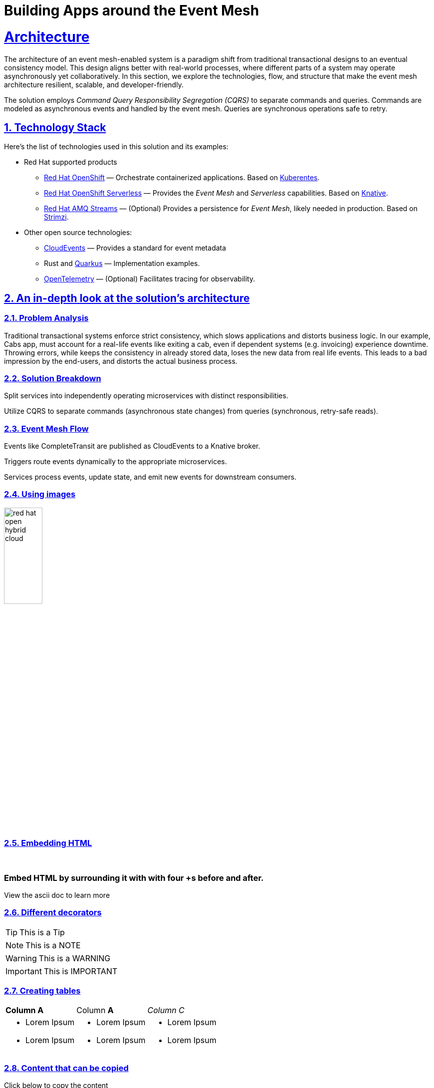 = Building Apps around the Event Mesh
:sectnums:
:sectlinks:
:doctype: book

= Architecture 

The architecture of an event mesh-enabled system is a paradigm shift from 
traditional transactional designs to an eventual consistency model. This design
aligns better with real-world processes, where different parts of a system may
operate asynchronously yet collaboratively. In this section, we explore the
technologies, flow, and structure that make the event mesh architecture
resilient, scalable, and developer-friendly.

The solution employs _Command Query Responsibility Segregation (CQRS)_ to
separate commands and queries. Commands are modeled as asynchronous events and
handled by the event mesh. Queries are synchronous operations safe to retry.

[#tech_stack]
== Technology Stack

Here's the list of technologies used in this solution and its examples:

* Red Hat supported products
** https://www.redhat.com/en/technologies/cloud-computing/openshift[Red Hat OpenShift]
   &mdash; Orchestrate containerized applications. Based on https://kubernetes.io/[Kuberentes].
** https://www.redhat.com/en/technologies/cloud-computing/openshift/serverless[Red Hat OpenShift Serverless]
   &mdash; Provides the _Event Mesh_ and _Serverless_ capabilities. Based on https://knative.dev[Knative].
** https://swc.saas.ibm.com/en-us/redhat-marketplace/products/red-hat-amq[Red Hat AMQ Streams]
   &mdash; (Optional) Provides a persistence for _Event Mesh_, likely needed in production. Based on https://strimzi.io/[Strimzi].
* Other open source technologies:
** https://cloudevents.io/[CloudEvents] &mdash; Provides a standard for event metadata
** Rust and https://access.redhat.com/products/quarkus[Quarkus] &mdash; Implementation examples.
** https://opentelemetry.io/[OpenTelemetry] &mdash; (Optional) Facilitates tracing for observability.

[#in_depth]
== An in-depth look at the solution's architecture

////
Technical description including all or some of the following: architecture ired diagrams. In-depth details of the decisions made and solutions used. Description of each service and what it is used for. Description of any integration.
////

=== Problem Analysis

Traditional transactional systems enforce strict consistency, which slows 
applications and distorts business logic. In our example, Cabs app, must
account for a real-life events like exiting a cab, even if dependent systems
(e.g. invoicing) experience downtime. Throwing errors, while keeps the
consistency in already stored data, loses the new data from real life events.
This leads to a bad impression by the end-users, and distorts the actual
business process.

=== Solution Breakdown

Split services into independently operating microservices with distinct responsibilities.

Utilize CQRS to separate commands (asynchronous state changes) from queries (synchronous, retry-safe reads).

=== Event Mesh Flow

Events like CompleteTransit are published as CloudEvents to a Knative broker.

Triggers route events dynamically to the appropriate microservices.

Services process events, update state, and emit new events for downstream consumers.

=== Using images 

image::red_hat_open-hybrid-cloud.png[width=30%]

{empty}

=== Embedding HTML

++++
  <br>
  <h3> Embed HTML by surrounding it with with four +s before and after. </h3>
  <span>View the ascii doc to learn more</span>
  <br> 
++++


=== Different decorators

[TIP]
====
This is a Tip
====

[NOTE]
====
This is a NOTE
====

[WARNING]
====
This is a WARNING
====

[IMPORTANT]
====
This is IMPORTANT
====


=== Creating  tables
 
[cols="1a,1a,1a"]
|===
| *Column A*  | Column *A* | _Column C_
|
* Lorem Ipsum
* Lorem Ipsum

|
* Lorem Ipsum
* Lorem Ipsum

|
* Lorem Ipsum
* Lorem Ipsum
|===



=== Content that can be copied

Click below to copy the content
[.console-input]
[source,shell script]
----
oc version #openshift cli client
oc login --token=<token> --server=<server>
----


[#more_tech]
== About the Technology Stack

If you want to include more details about the tech stack you used, this is the place.